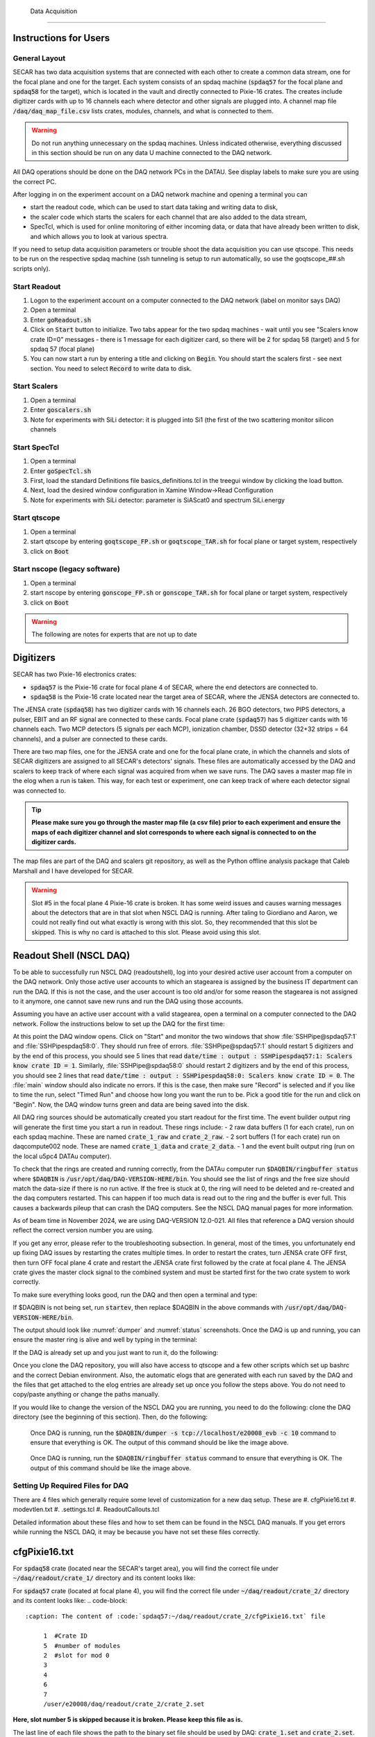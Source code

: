  Data Acquisition
================

Instructions for Users
----------------------

General Layout
~~~~~~~~~~~~~~

SECAR has two data acquisition systems that are connected with each other to create a common data stream, one for the focal plane and one for the target. Each system consists of an spdaq machine (:code:`spdaq57` for the focal plane and :code:`spdaq58` for the target), which is located in the vault and directly connected to Pixie-16 crates. The creates include digitizer cards with up to 16 channels each where detector and other signals are plugged into. A channel map file :code:`/daq/daq_map_file.csv` lists crates, modules, channels, and what is connected to them.

.. warning::

 Do not run anything unnecessary on the spdaq machines. Unless indicated otherwise, everything discussed in this section should be run on any data U machine connected to the DAQ network.

All DAQ operations should be done on the DAQ network PCs in the DATAU. See display labels to make sure you are using the correct PC.

After logging in on the experiment account on a DAQ network machine and opening a terminal you can

- start the readout code, which can be used to start data taking and writing data to disk,
- the scaler code which starts the scalers for each channel that are also added to the data stream,
- SpecTcl, which is used for online monitoring of either incoming data, or data that have already been written to disk, and which allows you to look at various spectra.

If you need to setup data acquisition parameters or trouble shoot the data acquisition you can use qtscope. This needs to be run on the respective spdaq machine (ssh tunneling is setup to run automatically, so use the goqtscope_##.sh scripts only).

Start Readout
~~~~~~~~~~~~~

#. Logon to the experiment account on a computer connected to the DAQ network (label on monitor says DAQ)
#. Open a terminal
#. Enter :code:`goReadout.sh`
#. Click on :code:`Start` button to initialize. Two tabs appear for the two spdaq machines - wait until you see "Scalers know crate ID=0" messages - there is 1 message for each digitizer card, so there will be 2 for spdaq 58 (target) and 5 for spdaq 57 (focal plane)
#. You can now start a run by entering a title and clicking on :code:`Begin`. You should start the scalers first - see next section. You need to select :code:`Record` to write data to disk.

Start Scalers
~~~~~~~~~~~~~
#. Open a terminal
#. Enter :code:`goscalers.sh`
#. Note for experiments with SiLi detector: it is plugged into Si1 (the first of the two scattering monitor silicon channels

Start SpecTcl
~~~~~~~~~~~~~
#. Open a terminal
#. Enter :code:`goSpecTcl.sh`
#. First, load the standard Definitions file basics_definitions.tcl in the treegui window by clicking the load button.
#. Next, load the desired window configuration in Xamine Window->Read Configuration
#. Note for experiments with SiLi detector: parameter is SiAScat0 and spectrum SiLi.energy

Start qtscope
~~~~~~~~~~~~
#. Open a terminal
#. start qtscope by entering :code:`goqtscope_FP.sh` or :code:`goqtscope_TAR.sh` for focal plane or target system, respectively
#. click on :code:`Boot`

Start nscope (legacy software)
~~~~~~~~~~~~
#. Open a terminal
#. start nscope by entering :code:`gonscope_FP.sh` or :code:`gonscope_TAR.sh` for focal plane or target system, respectively
#. click on :code:`Boot`

.. warning::

 The following are notes for experts that are not up to date

Digitizers
----------

SECAR has two Pixie-16 electronics crates:

- :code:`spdaq57` is the Pixie-16 crate for focal plane 4 of SECAR, where the end detectors are connected to.
- :code:`spdaq58` is the Pixie-16 crate located near the target area of SECAR, where the JENSA detectors are connected to.

The JENSA crate (:code:`spdaq58`) has two digitizer cards with 16 channels each. 26 BGO detectors, two PIPS detectors, a pulser, EBIT and an RF signal are connected to these cards. Focal plane crate (:code:`spdaq57`) has 5 digitizer cards with 16 channels each. Two MCP detectors (5 signals per each MCP), ionization chamber, DSSD detector (32+32 strips = 64 channels), and a pulser are connected to these cards.

There are two map files, one for the JENSA crate and one for the focal plane crate, in which the channels and slots of SECAR digitizers are assigned to all SECAR's detectors' signals. These files are automatically accessed by the DAQ and scalers to keep track of where each signal was acquired from when we save runs. The DAQ saves a master map file in the elog when a run is taken. This way, for each test or experiment, one can keep track of where each detector signal was connected to.

.. tip::

       **Please make sure you go through the master map file (a csv file) prior to each experiment and ensure the maps of each digitizer channel and slot corresponds to where each signal is connected to on the digitizer cards.**

The map files are part of the DAQ and scalers git repository, as well as the Python offline analysis package that Caleb Marshall and I have developed for SECAR.

.. warning::

  Slot #5 in the focal plane 4 Pixie-16 crate is broken. It has some weird issues and causes warning messages about the detectors that are in that slot when NSCL DAQ is running. After taling to Giordiano and Aaron, we could not really find out what exactly is wrong with this slot. So, they recommended that this slot be skipped. This is why no card is attached to this slot. Please avoid using this slot.

Readout Shell (NSCL DAQ)
------------------------

To be able to successfully run NSCL DAQ (readoutshell), log into your desired active user account from a computer on the DAQ network. Only those active user accounts to which an stagearea is assigned by the business IT department can run the DAQ. If this is not the case, and the user account is too old and/or for some reason the stagearea is not assigned to it anymore, one cannot save new runs and run the DAQ using those accounts.

Assuming you have an active user account with a valid stagearea, open a terminal on a computer connected to the DAQ network. Follow the instructions below to set up the DAQ for the first time:

.. code-block::
  :caption: How to set up Readoutshell (NSCL DAQ) for the first time

       cd ~
       # If the DAQ repository does not exist:
               git clone --recursive https://git.frib.msu.edu/secar/daq.git (--recursive is due to the fact that elog repository is also inside the DAQ repository)
       # If the DAQ repository already exists:
               cd ~/daq
               git pull
               # Follow the prompt
       emacs ~/stagearea/.settings.tcl
       # Make sure DAQ version in this file (the number that comes after nscldaq) is the same as the one in ~/daq/goReadout.sh.
       # If not, change the DAQ versions in ~/stagearea/.settings.tcl file to match those of the ~/daq/goReadout.sh file.
       # When running multi-crate mode, make sure the sourceid parameter is specified in the .settings.tcl file BOTH inside the parameters section (needs :code:`-sourceid 0` or :code:`1`) and after the parameters section (needs :code:`sourceid 0` or :code:`1` with no :code:`-`.) 0 or 1 here corresponds to the crate sourceid. For our configuration spdaq58 is source 0 and spdaq57 is source 1.
       cd ~/daq
       # Make sure RunMeFirst.sh and RunMeNext.sh have executable permissions (chmod +x RunMeFirst.sh) and (chmod +x RunMeNext.sh)
       ./RunMeFirst.sh
       # Input your desired user account on the prompt
       ./RunMeNext.sh

At this point the DAQ window opens. Click on "Start" and monitor the two windows that show :file:`SSHPipe@spdaq57:1` and :file:`SSHPipespdaq58:0`. They should run free of errors. :file:`SSHPipe@spdaq57:1` should restart 5 digitizers and by the end of this process, you should see 5 lines that read :code:`date/time : output : SSHPipespdaq57:1: Scalers know crate ID = 1`. Similarly, :file:`SSHPipe@spdaq58:0` should restart 2 digitizers and by the end of this process, you should see 2 lines that read :code:`date/time : output : SSHPipespdaq58:0: Scalers know crate ID = 0`. The :file:`main` window should also indicate no errors. If this is the case, then make sure "Record" is selected and if you like to time the run, select "Timed Run" and choose how long you want the run to be. Pick a good title for the run and click on "Begin". Now, the DAQ window turns green and data are being saved into the disk.

All DAQ ring sources should be automatically created you start readout for the first time. The event builder output ring will generate the first time you start a run in readout. These rings include:
- 2 raw data buffers (1 for each crate), run on each spdaq machine. These are named :code:`crate_1_raw` and :code:`crate_2_raw`.
- 2 sort buffers (1 for each crate) run on daqcompute002 node. These are named :code:`crate_1_data` and :code:`crate_2_data`.
- 1 and the event built output ring (run on the local u5pc4 DATAu computer).

To check that the rings are created and running correctly, from the DATAu computer run :code:`$DAQBIN/ringbuffer status` where :code:`$DAQBIN` is :code:`/usr/opt/daq/DAQ-VERSION-HERE/bin`. You should see the list of rings and the free size should match the data-size if there is no run active. If the free is stuck at 0, the ring will need to be deleted and re-created and the daq computers restarted. This can happen if too much data is read out to the ring and the buffer is ever full. This causes a backwards pileup that can crash the DAQ computers. See the NSCL DAQ manual pages for more information.

As of beam time in November 2024, we are using DAQ-VERSION 12.0-021. All files that reference a DAQ version should reflect the correct version number you are using.

If you get any error, please refer to the troubleshooting subsection. In general, most of the times, you unfortunately end up fixing DAQ issues by restarting the crates multiple times. In order to restart the crates, turn JENSA crate OFF first, then turn OFF focal plane 4 crate and restart the JENSA crate first followed by the crate at focal plane 4. The JENSA crate gives the master clock signal to the combined system and must be started first for the two crate system to work correctly.


To make sure everything looks good, run the DAQ and then open a terminal and type:

.. code-block::
  :caption: Ensuring Readoutshell (NSCL DAQ) is running fine

       cd ~
       startev
       $DAQBIN/dumper -s tcp://localhost/e20008_evb -c 50
       $DAQBIN/ringbuffer status

If $DAQBIN is not being set, run :code:`startev`, then replace $DAQBIN in the above commands with :code:`/usr/opt/daq/DAQ-VERSION-HERE/bin`.

The output should look like :numref:`dumper` and :numref:`status` screenshots. Once the DAQ is up and running, you can ensure the master ring is alive and well by typing in the terminal:

.. code-block::
  :caption: Ensuring Readoutshell (NSCL DAQ) master ring is running fine

       startev
       telnet u5pc4 30000 # (where u2pc4 is the localhost where the master ring is being built from)

If the DAQ is already set up and you just want to run it, do the following:

.. code-block::
  :caption: How to run Readoutshell (NSCL DAQ)

       goReadout.sh

Once you clone the DAQ repository, you will also have access to qtscope and a few other scripts which set up bashrc and the correct Debian environment. Also, the automatic elogs that are generated with each run saved by the DAQ and the files that get attached to the elog entries are already set up once you follow the steps above. You do not need to copy/paste anything or change the paths manually.

If you would like to change the version of the NSCL DAQ you are running, you need to do the following: clone the DAQ directory (see the beginning of this section). Then, do the following:

.. code-block::
  :caption: How to update Readoutshell (NSCL DAQ) version

       startev
       emacs stagearea/.setting.tcl
       # Find and replace all instances of 11.3-029 to the newer version
       # Save the changes
       emacs ~/goReadout.sh
       # Change all instances of 6.1-001 (for ddas) to the desired new version of ddas firmware
       # Change all instances of 11.3-029 to the desired new version of DAQ
       # Save the changes
       cd ~/scalers/fp
       emacs goscaler_fp
       # Change all instances of 11.3-029 to the desired new DAQ version
       # Save changes
       cd ../jensa/
       emacs goscaler_jensa
       # Change all instances of 11.3-029 to the desired new DAQ version
       # Save changes

.. _dumper:
.. figure:: Figures/dumper.jpeg
  :scale: 70%

  Once DAQ is running, run the :code:`$DAQBIN/dumper -s tcp://localhost/e20008_evb -c 10` command to ensure that everything is OK. The output of this command should be like the image above.

.. _status:
.. figure:: Figures/status.jpeg
  :scale: 70%

  Once DAQ is running, run the :code:`$DAQBIN/ringbuffer status` command to ensure that everything is OK. The output of this command should be like the image above.

Setting Up Required Files for DAQ
~~~~~~~~~~~~~~~~~~~~~~~~~~~~~~~~~

There are 4 files which generally require some level of customization for a new daq setup. These are
#. cfgPixie16.txt
#. modevtlen.txt
#. .settings.tcl
#. ReadoutCallouts.tcl

Detailed information about these files and how to set them can be found in the NSCL DAQ manuals. If you get errors while running the NSCL DAQ, it may be because you have not set these files correctly.

cfgPixie16.txt
--------------

For :code:`spdaq58` crate (located near the SECAR's target area), you will find the correct file under :code:`~/daq/readout/crate_1/` directory and its content looks like:

.. code-block::
  :caption: The content of :code:`spdaq58:~/daq/readout/crate_1/cfgPixie16.txt` file

       0  #Crate ID
       2  #number of modules
       2  #slot for mod 0
       3
       /user/e20008/daq/readout/crate_1/crate_1.set

For :code:`spdaq57` crate (located at focal plane 4), you will find the correct file under :code:`~/daq/readout/crate_2/` directory and its content looks like:
.. code-block::
  :caption: The content of :code:`spdaq57:~/daq/readout/crate_2/cfgPixie16.txt` file

       1  #Crate ID
       5  #number of modules
       2  #slot for mod 0
       3
       4
       6
       7
       /user/e20008/daq/readout/crate_2/crate_2.set

**Here, slot number 5 is skipped because it is broken. Please keep this file as is.**

The last line of each file shows the path to the binary set file should be used by DAQ: :code:`crate_1.set` and :code:`crate_2.set`.

The binary set files are saved via :code:`qtscope` when the DDAS parameters (i.e.energy and timing filters, etc.) are being set by the user. If you desire to use another set file for either crate, save a new .set file with the name you want and change this file path in the corresponding :code:`cfgPixie.16.txt` file, (e.x. /user/e20008/readout/crate_1/crate_1_new_settings.set).

modevtlen.txt
-------------

The content of the :code:`spdaq58:~/daq/readout/crate_1/modevtlen.txt` and :code:`spdaq57:~/daq/readout/crate_2/modevtlen.txt` files depends on two factors:

- How many digitizer cards are in each of these crates.
- Whether or not traces and QDCs are turned ON.

We typically use 5 digitizer cards in the :code:`spdaq57` crate (4 for DSSD, 1 for IC, MCPs, etc.); and 2 digitizer cards in the :code:`spdaq58` crate. Therefore, when traces are OFF, you should see:

.. code-block::
  :caption: The content of :code:`spdaq58:~/daq/readout/crate_1/modevtlen.txt` file when traces are OFF

      4
      4

.. code-block::
  :caption: The content of :code:`spdaq57:~/daq/readout/crate_2/modevtlen.txt` file when traces are OFF

      4
      4
      4
      4
      4

When the traces are turned ON, you need to change the above mentioned :code:`4` values to a different number **only for the digitizer card for which traces are turned ON**. The new value is calculated from this formula: :math:`Trace\,length / 8 + 4`, where trace length is in :math:`{\mu}s` and can be changed using the :code:`Pulse shape` feature provided by :code:`qtscope`, and :math:`Trace\,length / 8` should be an integer number.

.. code-block::
  :caption: The content of :code:`spdaq57:~/daq/readout/crate_2/modevtlen.txt` file when traces are ON for the first digitizer card containing MCPs

      129
      4
      4
      4
      4

where :code:`129` is calculated based on a trace length of :math:`1\,{\mu}s`: :math:`1000 / 8 + 4 = 129`. In this example, the traces are only ON for the first digitizer card containing MCPs.

If QDCs are turned ON, you will need to add 8 to the result and **only for those cards for which the QDC features are turned ON**. There are 8 QDCs in total. So, if you decide to turn them ON for the same card that contains the MCPs, instead of 129, you need to enter :math:`129 + 8 = 137`. If traces are turned OFF for this card and only QDCs are turned ON, the correct number that should be entered to the first line of the :code:`spdaq57:~/daq/readout/crate_2/modevtlen.txt` file would be :math:`4 + 8 = 12`.

.settings.tcl
-------------

The .settings.tcl file should be located in :code:`~/stagearea/.settings.tcl` and should include the following:
.. code-block::
  :caption: Replace 12.0-021 with your DAQ version and e20008 with your experimental account.

        set EventLogger /usr/opt/daq/12.0-021/bin/eventlog
        set EventLoggerRing tcp://localhost/e20008_evb
        set EventLogUseNsrcsFlag 1
        set EventLogAdditionalSources 0
        set EventLogUseGUIRunNumber 1
        set EventLogUseChecksumFlag 1
        set EventLogRunFilePrefix run
        set StageArea /user/e20008/stagearea
        set run 100
        set title test_run_title
        set recording 0
        set timedRun 0
        set duration 3600
        set dataSources {{host spdaq58.nscl.msu.edu parameters {-readouthost spdaq58.nscl.msu.edu -readoutring crate_1_raw -sorthost daqcompute002.frib.msu.edu -sortring crate_1_data -cratedir /user/e20008/daq/readout/crate_1 -sourceid 0} path /usr/opt/daq/12.0-021/bin/ddasReadout provider SSHPipe sourceid 0 wdir /user/e20008/daq/readout/crate_1} {host spdaq57.nscl.msu.edu parameters {-readouthost spdaq57.nscl.msu.edu -readoutring crate_2_raw -sorthost daqcompute002.frib.msu.edu -sortring crate_2_data -cratedir /user/e20008/daq/readout/crate_2 -sourceid 1} path /usr/opt/daq/12.0-021/bin/ddasReadout provider SSHPipe sourceid 1 wdir /user/e20008/daq/readout/crate_2}}
        set segmentsize 1000000

The most important part of this file is the dataSources section. Double check that:
- -readouthost and -readoutring should match the spdaq and raw data buffer you are using
- -sorthost and -sortring should match the machine doing the time sorting (usually daqcompute002 or another available daqcompute node)
- -sourceid 0 for spdaq58 and -sourceid 1 for spdaq57. Make sure you also give :code:`sourceid 0` and :code:`sourceid 1` after the parameters section.
- -cratedir should match the directory where the crate .set file, cfgPixie16.txt and modevtlen.txt files are located.

ReadoutCallouts.tcl
-------------------

Most of the code in this file creates methods to automatically post to the elog on run start/end. The DAQ setup information that is important is at the end of this file where the ring sources are registered for the event builder. The relevant lines should be:
.. code-block::
    EVBC::registerRingSource tcp://daqcompute002.frib.msu.edu/crate_1_data "" 0 {crate_1_data} 1 1 5 0
    EVBC::registerRingSource tcp://daqcompute002.frib.msu.edu/crate_2_data "" 1 {crate_2_data} 1 1 5 0

The 0 and 1 after the double "" quotes should correspond to the sourceids for each crate.
You can add other custom .tcl code in ReadoutCallouts that will be run when runs begin/end etc. to provide additional diagnostic information or automate other processes.


Troubleshooting DAQ
~~~~~~~~~~~~~~~~~~~

If the DAQ crashes and when you try to run it again, you get an error complaining about ringbuffer (the error indicates that another active ringbuffer already exists), do the following:

.. code-block::
  :caption: Troubleshooting Readoutshell (NSCL DAQ)

       cd ~
       startev
       cd /usr/opt/nscldaq/11.3-029/bin
       ./ringbuffer list # (This will list the active ringbuffers)
       ./ringbuffer delete full-name-of-whatever-ring-buffer(s)-you-want-to-delete

I am actually not sure if you should do this from the DAQ computer which is the host matchine building the buildring, or if you need to ssh to the :code:`spdaq57` or :code:`spdaq87` (whichever is complaining about an existing ringbuffer) and then delete that ringbuffer. In any case, try to ssh to the problematic :file:`spdaq` first, and follow the instructions given above to see if you have the permission to get to the :code:`/usr/opt/nscldaq/11.3-029/bin/` directory. If you do, then viola! If not, try this on the DAQ computer building the master ring without sshing to any of the :code:`spdaq` machines.

If these steps failed to solve the problem, try to reboot, the Pixie crates (both JENSA and focal plane 4 crates). You may need to reboot them more than once, and hopefully that will solve the problem.


nscope
------

nscope is a program developed in Root, with which one can communicate with the Pixie digitizers, see live spectra from various detectors, and set up the energy and timing filters, waveforms and traces, and all other required electronics setup for signal processing via the Pixie-16 digitizers.

To run nscope, make sure the DAQ is closed first and that there is no instance of Readout shell open anywhere. Then, from a computer that is connected to the DAQ network, run the following commands:

.. code-block::
  :caption: How to run nscope for JENSA detectors at the target location

       ssh -XY spdaq58
       startev
       cd ~/readout/crate_1
       nscope

.. code-block::
  :caption: How to run nscope for focal plane 4 detectors at the end of SECAR

       ssh -XY spdaq57
       startev
       cd ~/readout/crate_2
       nscope

Once nscope opens, one can change energy and timing filters, add or remove good channels, turn ON/OFF traces, change decay time, change the polarity of the signal, etc.

Scalers
-------

To set up the scalers for the first time, do the following:

.. code-block::
  :caption: How to set up Scalers for the first time

       cd ~
       git clone https://git.frib.msu.edu/secar/scalers.git
       startev
       cd ~/scalers
       python3 generate_scalers.py
       goscalers.sh

Make sure the scaler code is running before you run Readoutshell (DAQ). If you start the DAQ prior to the scalers, you will not be able to save the scalers for that run.

To run the scalers if they are already set up, do the following:

.. code-block::
  :caption: How to run Scalers

       goscalers.sh

If you change the DAQ version, the change has to be reflected on the scaler files as well. This is explained in the DAQ section above.

.. warning::

  Each time the scalers for a DAQ run are saved, the plots of a few selected scalers are also saved as .ps files. These files are saved under the :code:`scalers/` directory inside the home directory of the user account. The plotting files are usually quite large in the amount of disk space and may cause the home directory to be filled quickly. If that happens, the scalers program will quite and will give you an error saying it has run out of space to write files. At that point, you cannot run the scalers code anymore and will lose access to the scalers information for the future DAQ runs.

To fix the above mentioned issue, do the following:

.. code-block::
  :caption: How to stop Scalers to fill the home directory

     cd ~/scalers
     emacs generate_scalers.py
     # Comment out lines 67, 79, and 80 (lines starting with plot_scalers ...)
     # Save the changes
     startev
     python3 generate_scalers.py
     goscalers.sh
